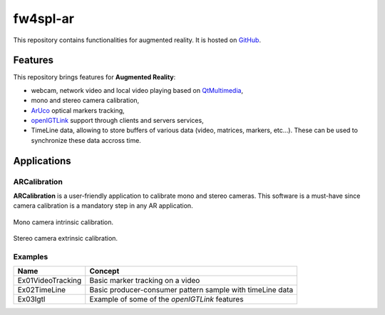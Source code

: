 .. _fw4spl-ar:

***********
fw4spl-ar
***********

This repository contains functionalities for augmented reality. It is hosted on GitHub_.

.. _GitHub: https://github.com/fw4spl-org/fw4spl-ar

---------
Features
---------

This repository brings features for **Augmented Reality**:

- webcam, network video and local video playing based on QtMultimedia_,
- mono and stereo camera calibration,
- ArUco_ optical markers tracking,
- openIGTLink_ support through clients and servers services,
- TimeLine data, allowing to store buffers of various data (video, matrices, markers, etc...). These can be used to synchronize these data accross time.

.. _QtMultimedia: http://doc.qt.io/qt-5/qtmultimedia-index.html
.. _ArUco: https://sourceforge.net/projects/aruco/
.. _openIGTLink: http://openigtlink.org/

------------
Applications
------------

ARCalibration
~~~~~~~~~~~~~~

**ARCalibration**  is a user-friendly application to calibrate mono and stereo cameras. This software is a must-have since camera calibration is a mandatory step in any AR application.

.. figure:: ../media/calibration.png
    :align: center

    Mono camera intrinsic calibration.

.. figure:: ../media/calibrationExt.png
    :align: center

    Stereo camera extrinsic calibration.

Examples
~~~~~~~~~~~~

==============================  ================================================================
 Name                           Concept
==============================  ================================================================
Ex01VideoTracking                Basic marker tracking on a video
Ex02TimeLine                     Basic producer-consumer pattern sample with timeLine data
Ex03Igtl                         Example of some of the *openIGTLink* features
==============================  ================================================================

